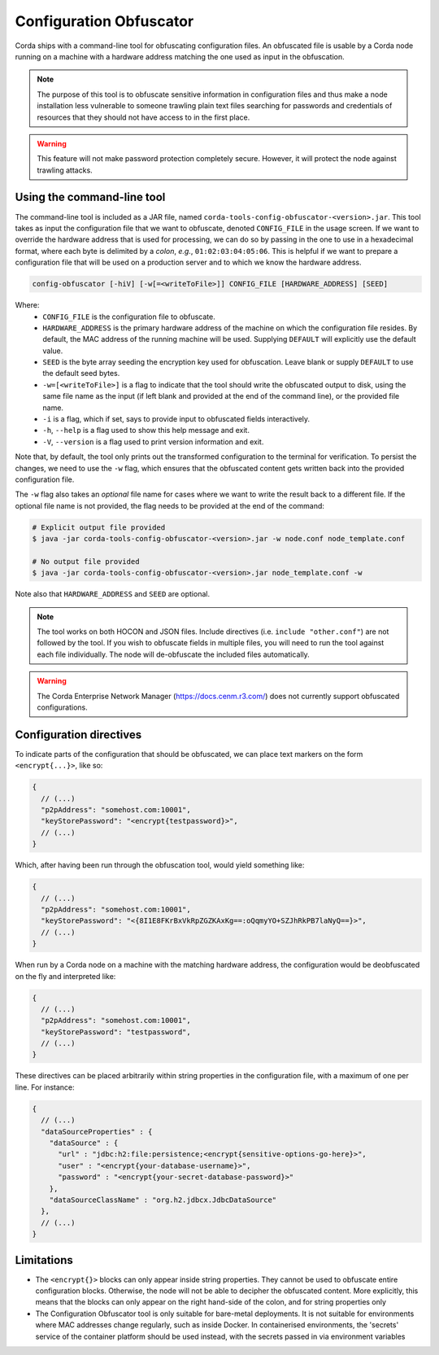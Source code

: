 Configuration Obfuscator
========================

Corda ships with a command-line tool for obfuscating configuration files. An obfuscated file is usable
by a Corda node running on a machine with a hardware address matching the one used as input in the obfuscation.

.. note::

    The purpose of this tool is to obfuscate sensitive information in configuration files and thus make a
    node installation less vulnerable to someone trawling plain text files searching for passwords and
    credentials of resources that they should not have access to in the first place.


.. warning::

    This feature will not make password protection completely secure. However, it will protect the node
    against trawling attacks.


Using the command-line tool
~~~~~~~~~~~~~~~~~~~~~~~~~~~

The command-line tool is included as a JAR file, named ``corda-tools-config-obfuscator-<version>.jar``.
This tool takes as input the configuration file that we want to obfuscate, denoted ``CONFIG_FILE`` in
the usage screen. If we want to override the hardware address that is used for processing, we can do so
by passing in the one to use in a hexadecimal format, where each byte is delimited by a *colon*, *e.g.*,
``01:02:03:04:05:06``. This is helpful if we want to prepare a configuration file that will be used on
a production server and to which we know the hardware address.

.. code:: bash

    config-obfuscator [-hiV] [-w[=<writeToFile>]] CONFIG_FILE [HARDWARE_ADDRESS] [SEED]

Where:
  - ``CONFIG_FILE`` is the configuration file to obfuscate.
  - ``HARDWARE_ADDRESS`` is the primary hardware address of the machine on
    which the configuration file resides. By default, the MAC address of the
    running machine will be used. Supplying ``DEFAULT`` will explicitly
    use the default value.
  - ``SEED`` is the byte array seeding the encryption key used for obfuscation. Leave blank or supply
    ``DEFAULT`` to use the default seed bytes.
  - ``-w=[<writeToFile>]`` is a flag to indicate that the tool should write the obfuscated output to
    disk, using the same file name as the input (if left blank and provided at the end of the command line),
    or the provided file name.
  - ``-i`` is a flag, which if set, says to provide input to obfuscated fields interactively.
  - ``-h``, ``--help`` is a flag used to show this help message and exit.
  - ``-V``, ``--version`` is a flag used to print version information and exit.                           

Note that, by default, the tool only prints out the transformed configuration to the terminal for
verification. To persist the changes, we need to use the ``-w`` flag, which ensures that the obfuscated
content gets written back into the provided configuration file.

The ``-w`` flag also takes an *optional* file name for cases where we want to write the result back to
a different file. If the optional file name is not provided, the flag needs to be provided at the end
of the command:

.. code:: bash

    # Explicit output file provided
    $ java -jar corda-tools-config-obfuscator-<version>.jar -w node.conf node_template.conf

    # No output file provided
    $ java -jar corda-tools-config-obfuscator-<version>.jar node_template.conf -w

Note also that ``HARDWARE_ADDRESS`` and ``SEED`` are optional.

.. note::

	The tool works on both HOCON and JSON files. Include directives (i.e. ``include "other.conf"``) are not followed by the tool. If you wish to obfuscate fields in multiple files, you will need to run the tool against each file individually. The node will de-obfuscate the included files automatically.


.. warning::

	The Corda Enterprise Network Manager (https://docs.cenm.r3.com/) does not currently support obfuscated configurations.


Configuration directives
~~~~~~~~~~~~~~~~~~~~~~~~

To indicate parts of the configuration that should be obfuscated, we can place text markers on the form
``<encrypt{...}>``, like so:

.. code:: json

    {
      // (...)
      "p2pAddress": "somehost.com:10001",
      "keyStorePassword": "<encrypt{testpassword}>",
      // (...)
    }

Which, after having been run through the obfuscation tool, would yield something like:

.. code:: json

    {
      // (...)
      "p2pAddress": "somehost.com:10001",
      "keyStorePassword": "<{8I1E8FKrBxVkRpZGZKAxKg==:oQqmyYO+SZJhRkPB7laNyQ==}>",
      // (...)
    }

When run by a Corda node on a machine with the matching hardware address, the configuration would be
deobfuscated on the fly and interpreted like:

.. code:: json

    {
      // (...)
      "p2pAddress": "somehost.com:10001",
      "keyStorePassword": "testpassword",
      // (...)
    }

These directives can be placed arbitrarily within string properties in the configuration file, with a maximum of one per line.
For instance:

.. code:: json

    {
      // (...)
      "dataSourceProperties" : {
        "dataSource" : {
          "url" : "jdbc:h2:file:persistence;<encrypt{sensitive-options-go-here}>",
          "user" : "<encrypt{your-database-username}>",
          "password" : "<encrypt{your-secret-database-password}>"
        },
        "dataSourceClassName" : "org.h2.jdbcx.JdbcDataSource"
      },
      // (...)
    }

Limitations
~~~~~~~~~~~


* The ``<encrypt{}>`` blocks can only appear inside string properties. They cannot be used to obfuscate entire 
  configuration blocks. Otherwise, the node will not be able to decipher the obfuscated content. More explicitly, 
  this means that the blocks can only appear on the right hand-side of the colon, and for string properties only
* The Configuration Obfuscator tool is only suitable for bare-metal deployments. It is not suitable for environments 
  where MAC addresses change regularly, such as inside Docker. In containerised environments, the 'secrets' service 
  of the container platform should be used instead, with the secrets passed in via environment variables
